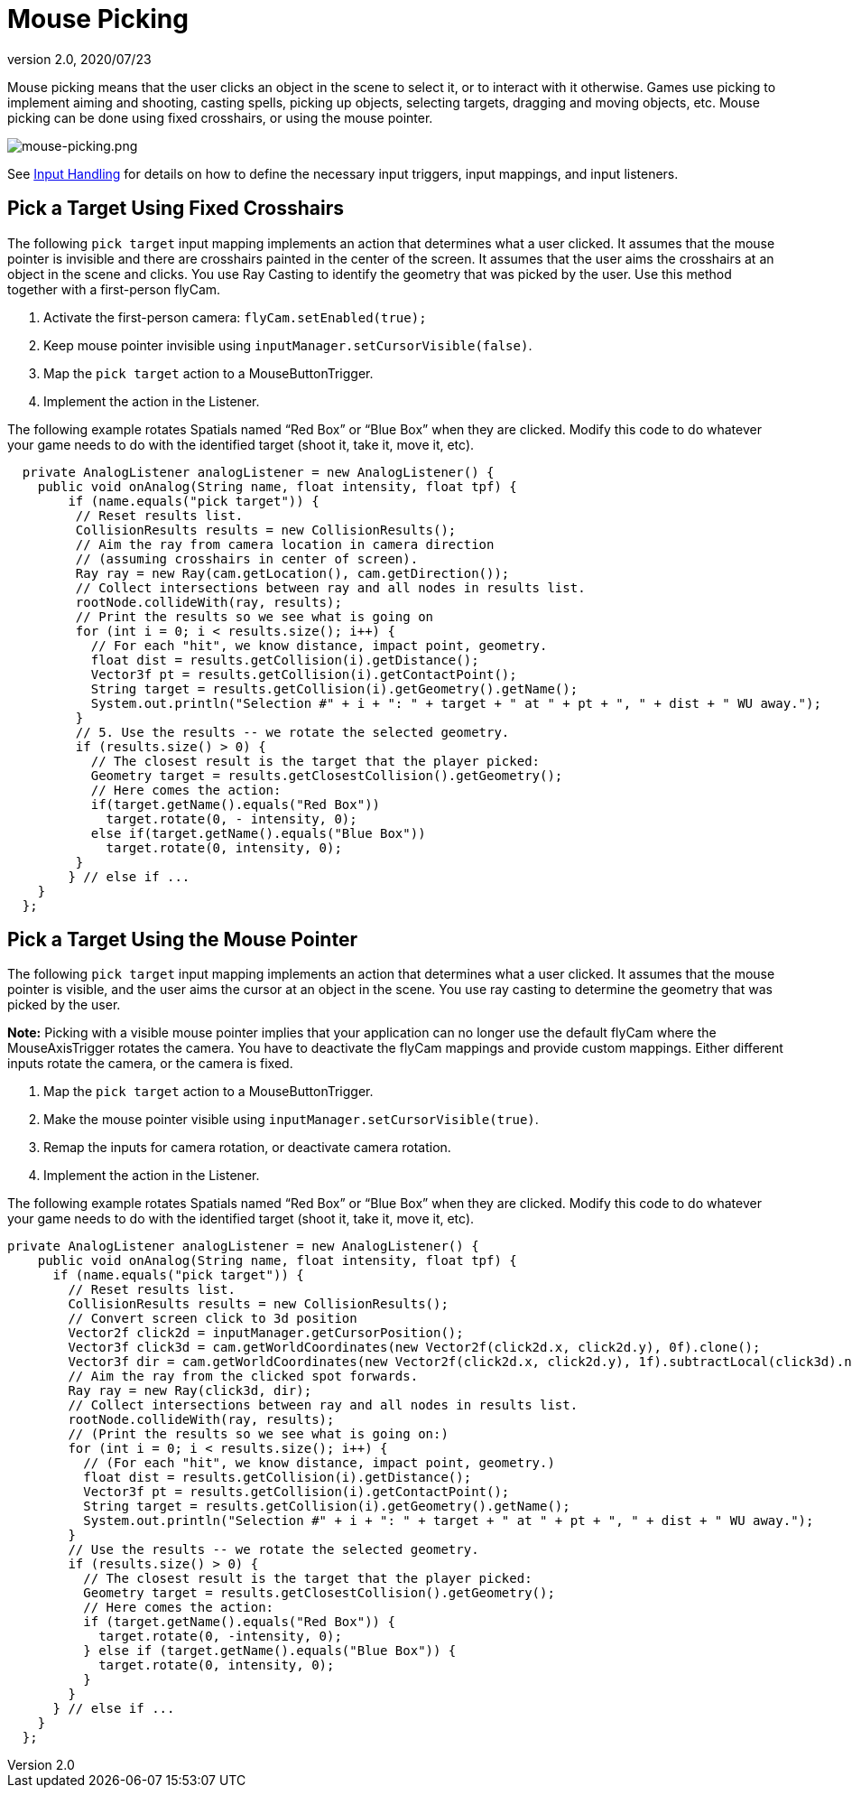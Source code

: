 = Mouse Picking
:revnumber: 2.0
:revdate: 2020/07/23
:keywords: documentation, node, ray, click, collision, keyinput, input


Mouse picking means that the user clicks an object in the scene to select it, or to interact with it otherwise. Games use picking to implement aiming and shooting, casting spells, picking up objects, selecting targets, dragging and moving objects, etc. Mouse picking can be done using fixed crosshairs, or using the mouse pointer.

image:input/mouse-picking.png[mouse-picking.png,width="",height=""]

See xref:input/input_handling.adoc[Input Handling] for details on how to define the necessary input triggers, input mappings, and input listeners.


== Pick a Target Using Fixed Crosshairs

The following `pick target` input mapping implements an action that determines what a user clicked. It assumes that the mouse pointer is invisible and there are crosshairs painted in the center of the screen. It assumes that the user aims the crosshairs at an object in the scene and clicks. You use Ray Casting to identify the geometry that was picked by the user. Use this method together with a first-person flyCam.

.  Activate the first-person camera: `flyCam.setEnabled(true);`
.  Keep mouse pointer invisible using `inputManager.setCursorVisible(false)`.
.  Map the `pick target` action to a MouseButtonTrigger.
.  Implement the action in the Listener.

The following example rotates Spatials named "`Red Box`" or "`Blue Box`" when they are clicked. Modify this code to do whatever your game needs to do with the identified target (shoot it, take it, move it, etc).

[source,java]
----

  private AnalogListener analogListener = new AnalogListener() {
    public void onAnalog(String name, float intensity, float tpf) {
        if (name.equals("pick target")) {
         // Reset results list.
         CollisionResults results = new CollisionResults();
         // Aim the ray from camera location in camera direction
         // (assuming crosshairs in center of screen).
         Ray ray = new Ray(cam.getLocation(), cam.getDirection());
         // Collect intersections between ray and all nodes in results list.
         rootNode.collideWith(ray, results);
         // Print the results so we see what is going on
         for (int i = 0; i < results.size(); i++) {
           // For each "hit", we know distance, impact point, geometry.
           float dist = results.getCollision(i).getDistance();
           Vector3f pt = results.getCollision(i).getContactPoint();
           String target = results.getCollision(i).getGeometry().getName();
           System.out.println("Selection #" + i + ": " + target + " at " + pt + ", " + dist + " WU away.");
         }
         // 5. Use the results -- we rotate the selected geometry.
         if (results.size() > 0) {
           // The closest result is the target that the player picked:
           Geometry target = results.getClosestCollision().getGeometry();
           // Here comes the action:
           if(target.getName().equals("Red Box"))
             target.rotate(0, - intensity, 0);
           else if(target.getName().equals("Blue Box"))
             target.rotate(0, intensity, 0);
         }
        } // else if ...
    }
  };

----


== Pick a Target Using the Mouse Pointer

The following `pick target` input mapping implements an action that determines what a user clicked. It assumes that the mouse pointer is visible, and the user aims the cursor at an object in the scene. You use ray casting to determine the geometry that was picked by the user.

*Note:* Picking with a visible mouse pointer implies that your application can no longer use the default flyCam where the MouseAxisTrigger rotates the camera. You have to deactivate the flyCam mappings and provide custom mappings. Either different inputs rotate the camera, or the camera is fixed.

.  Map the `pick target` action to a MouseButtonTrigger.
.  Make the mouse pointer visible using `inputManager.setCursorVisible(true)`.
.  Remap the inputs for camera rotation, or deactivate camera rotation.
.  Implement the action in the Listener.

The following example rotates Spatials named "`Red Box`" or "`Blue Box`" when they are clicked. Modify this code to do whatever your game needs to do with the identified target (shoot it, take it, move it, etc).

[source,java]
----

private AnalogListener analogListener = new AnalogListener() {
    public void onAnalog(String name, float intensity, float tpf) {
      if (name.equals("pick target")) {
        // Reset results list.
        CollisionResults results = new CollisionResults();
        // Convert screen click to 3d position
        Vector2f click2d = inputManager.getCursorPosition();
        Vector3f click3d = cam.getWorldCoordinates(new Vector2f(click2d.x, click2d.y), 0f).clone();
        Vector3f dir = cam.getWorldCoordinates(new Vector2f(click2d.x, click2d.y), 1f).subtractLocal(click3d).normalizeLocal();
        // Aim the ray from the clicked spot forwards.
        Ray ray = new Ray(click3d, dir);
        // Collect intersections between ray and all nodes in results list.
        rootNode.collideWith(ray, results);
        // (Print the results so we see what is going on:)
        for (int i = 0; i < results.size(); i++) {
          // (For each "hit", we know distance, impact point, geometry.)
          float dist = results.getCollision(i).getDistance();
          Vector3f pt = results.getCollision(i).getContactPoint();
          String target = results.getCollision(i).getGeometry().getName();
          System.out.println("Selection #" + i + ": " + target + " at " + pt + ", " + dist + " WU away.");
        }
        // Use the results -- we rotate the selected geometry.
        if (results.size() > 0) {
          // The closest result is the target that the player picked:
          Geometry target = results.getClosestCollision().getGeometry();
          // Here comes the action:
          if (target.getName().equals("Red Box")) {
            target.rotate(0, -intensity, 0);
          } else if (target.getName().equals("Blue Box")) {
            target.rotate(0, intensity, 0);
          }
        }
      } // else if ...
    }
  };

----
